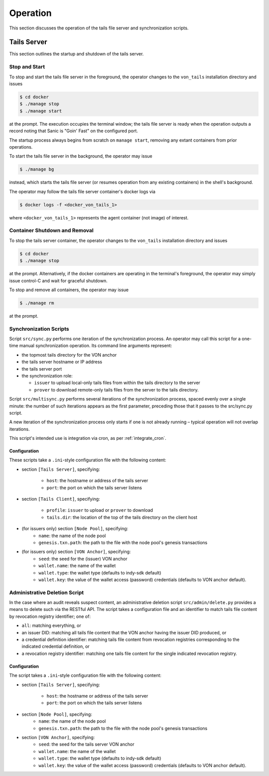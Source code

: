 Operation
******************************

This section discusses the operation of the tails file server and synchronization scripts.

Tails Server
==============================

This section outlines the startup and shutdown of the tails server.

Stop and Start
------------------------------

To stop and start the tails file server in the foreground, the operator changes to the ``von_tails`` installation directory and issues

.. code-block:: bash

    $ cd docker
    $ ./manage stop
    $ ./manage start

at the prompt. The execution occupies the terminal window; the tails file server is ready when the operation outputs a record noting that Sanic is "Goin' Fast" on the configured port.

The startup process always begins from scratch on ``manage start``, removing any extant containers from prior operations.

To start the tails file server in the background, the operator may issue 

.. code-block:: bash

    $ ./manage bg

instead, which starts the tails file server (or resumes operation from any existing containers) in the shell's background.

The operator may follow the tails file server container's docker logs via

.. code-block:: bash

    $ docker logs -f <docker_von_tails_1>

where ``<docker_von_tails_1>`` represents the agent container (not image) of interest.

Container Shutdown and Removal
------------------------------

To stop the tails server container, the operator changes to the ``von_tails`` installation directory and issues

.. code-block:: bash

    $ cd docker
    $ ./manage stop

at the prompt. Alternatively, if the docker containers are operating in the terminal's foreground, the operator may simply issue control-C and wait for graceful shutdown.

To stop and remove all containers, the operator may issue

.. code-block:: bash

    $ ./manage rm

at the prompt.

Synchronization Scripts
------------------------------

Script ``src/sync.py`` performs one iteration of the synchronization process. An operator may call this script for a one-time manual synchronization operation. Its command line arguments represent:

- the topmost tails directory for the VON anchor
- the tails server hostname or IP address
- the tails server port
- the synchronization role:

  - ``issuer`` to upload local-only tails files from within the tails directory to the server
  - ``prover`` to download remote-only tails files from the server to the tails directory.

Script ``src/multisync.py`` performs several iterations of the synchronization process, spaced evenly over a single minute: the number of such iterations appears as the first parameter, preceding those that it passes to the src/sync.py script.

A new iteration of the synchronization process only starts if one is not already running – typical operation will not overlap iterations.

This script's intended use is integration via cron, as per :ref:`integrate_cron`.


.. _sync-config:

Configuration
........................

These scripts take a ``.ini``-style configuration file with the following content:

* section ``[Tails Server]``, specifying:

    * ``host``: the hostname or address of the tails server
    * ``port``: the port on which the tails server listens

* section ``[Tails Client]``, specifying:

    * ``profile``: ``issuer`` to upload or ``prover`` to download
    * ``tails.dir``: the location of the top of the tails directory on the client host

* (for issuers only) section ``[Node Pool]``, specifying:
    * ``name``: the name of the node pool
    * ``genesis.txn.path``: the path to the file with the node pool's genesis transactions

* (for issuers only) section ``[VON Anchor]``, specifying:
    * ``seed``: the seed for the (issuer) VON anchor
    * ``wallet.name``: the name of the wallet
    * ``wallet.type``: the wallet type (defaults to indy-sdk default)
    * ``wallet.key``: the value of the wallet access (password) credentials (defaults to VON anchor default).

Administrative Deletion Script
------------------------------

In the case where an audit reveals suspect content, an administrative deletion script ``src/admin/delete.py`` provides a means to delete such via the RESTful API. The script takes a configuration file and an identifier to match tails file content by revocation registry identifier; one of:

* ``all``: matching everything, or
* an issuer DID: matching all tails file content that the VON anchor having the issuer DID produced, or
* a credential definition identifier: matching tails file content from revocation registries corresponding to the indicated credential definition, or
* a revocation registry identifier: matching one tails file content for the single indicated revocation registry.

Configuration
........................

The script takes a ``.ini``-style configuration file with the following content:

* section ``[Tails Server]``, specifying:

    * ``host``: the hostname or address of the tails server
    * ``port``: the port on which the tails server listens

* section ``[Node Pool]``, specifying:
    * ``name``: the name of the node pool
    * ``genesis.txn.path``: the path to the file with the node pool's genesis transactions

* section ``[VON Anchor]``, specifying:
    * ``seed``: the seed for the tails server VON anchor
    * ``wallet.name``: the name of the wallet
    * ``wallet.type``: the wallet type (defaults to indy-sdk default)
    * ``wallet.key``: the value of the wallet access (password) credentials (defaults to VON anchor default).
